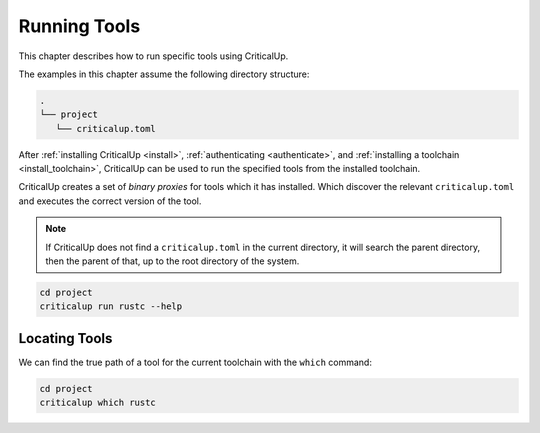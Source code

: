 .. SPDX-FileCopyrightText: The Ferrocene Developers
.. SPDX-License-Identifier: MIT OR Apache-2.0

.. _running_tools:

Running Tools
=============

This chapter describes how to run specific tools using CriticalUp.

The examples in this chapter assume the following directory structure:

.. code-block::

   .
   └── project
      └── criticalup.toml

After :ref:`installing CriticalUp <install>`,
:ref:`authenticating <authenticate>`, and :ref:`installing a toolchain
<install_toolchain>`, CriticalUp can be used to run the specified tools
from the installed toolchain.

CriticalUp creates a set of *binary proxies* for tools which it has installed.
Which discover the relevant ``criticalup.toml`` and executes the correct
version of the tool.

.. note::

   If CriticalUp does not find a ``criticalup.toml`` in the current directory,
   it will search the parent directory, then the parent of that, up to the root
   directory of the system.

.. code-block::

   cd project
   criticalup run rustc --help


Locating Tools
^^^^^^^^^^^^^^

We can find the true path of a tool for the current toolchain with the ``which`` command:


.. code-block::

   cd project
   criticalup which rustc
